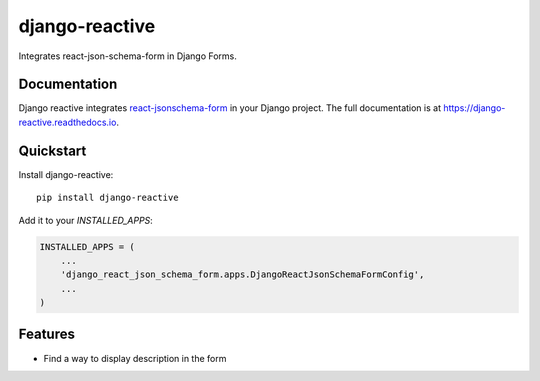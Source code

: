 =============================
django-reactive
=============================

.. image:: https://badge.fury.io/py/django-reactive.svg
    :target: https://badge.fury.io/py/django-reactive

.. image:: https://travis-ci.org/tyomo4ka/django-reactive.svg?branch=master
    :target: https://travis-ci.org/tyomo4ka/django-reactive

.. image:: https://codecov.io/gh/tyomo4ka/django-reactive/branch/master/graph/badge.svg
    :target: https://codecov.io/gh/tyomo4ka/django-reactive

Integrates react-json-schema-form in Django Forms.

Documentation
-------------

Django reactive integrates `react-jsonschema-form <https://github.com/mozilla-services/react-jsonschema-form>`_ in
your Django project.
The full documentation is at https://django-reactive.readthedocs.io.

Quickstart
----------

Install django-reactive::

    pip install django-reactive

Add it to your `INSTALLED_APPS`:

.. code-block:: python

    INSTALLED_APPS = (
        ...
        'django_react_json_schema_form.apps.DjangoReactJsonSchemaFormConfig',
        ...
    )

Features
--------

* Find a way to display description in the form
